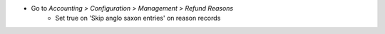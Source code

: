 * Go to *Accounting > Configuration > Management > Refund Reasons*
    * Set true on 'Skip anglo saxon entries' on reason records
